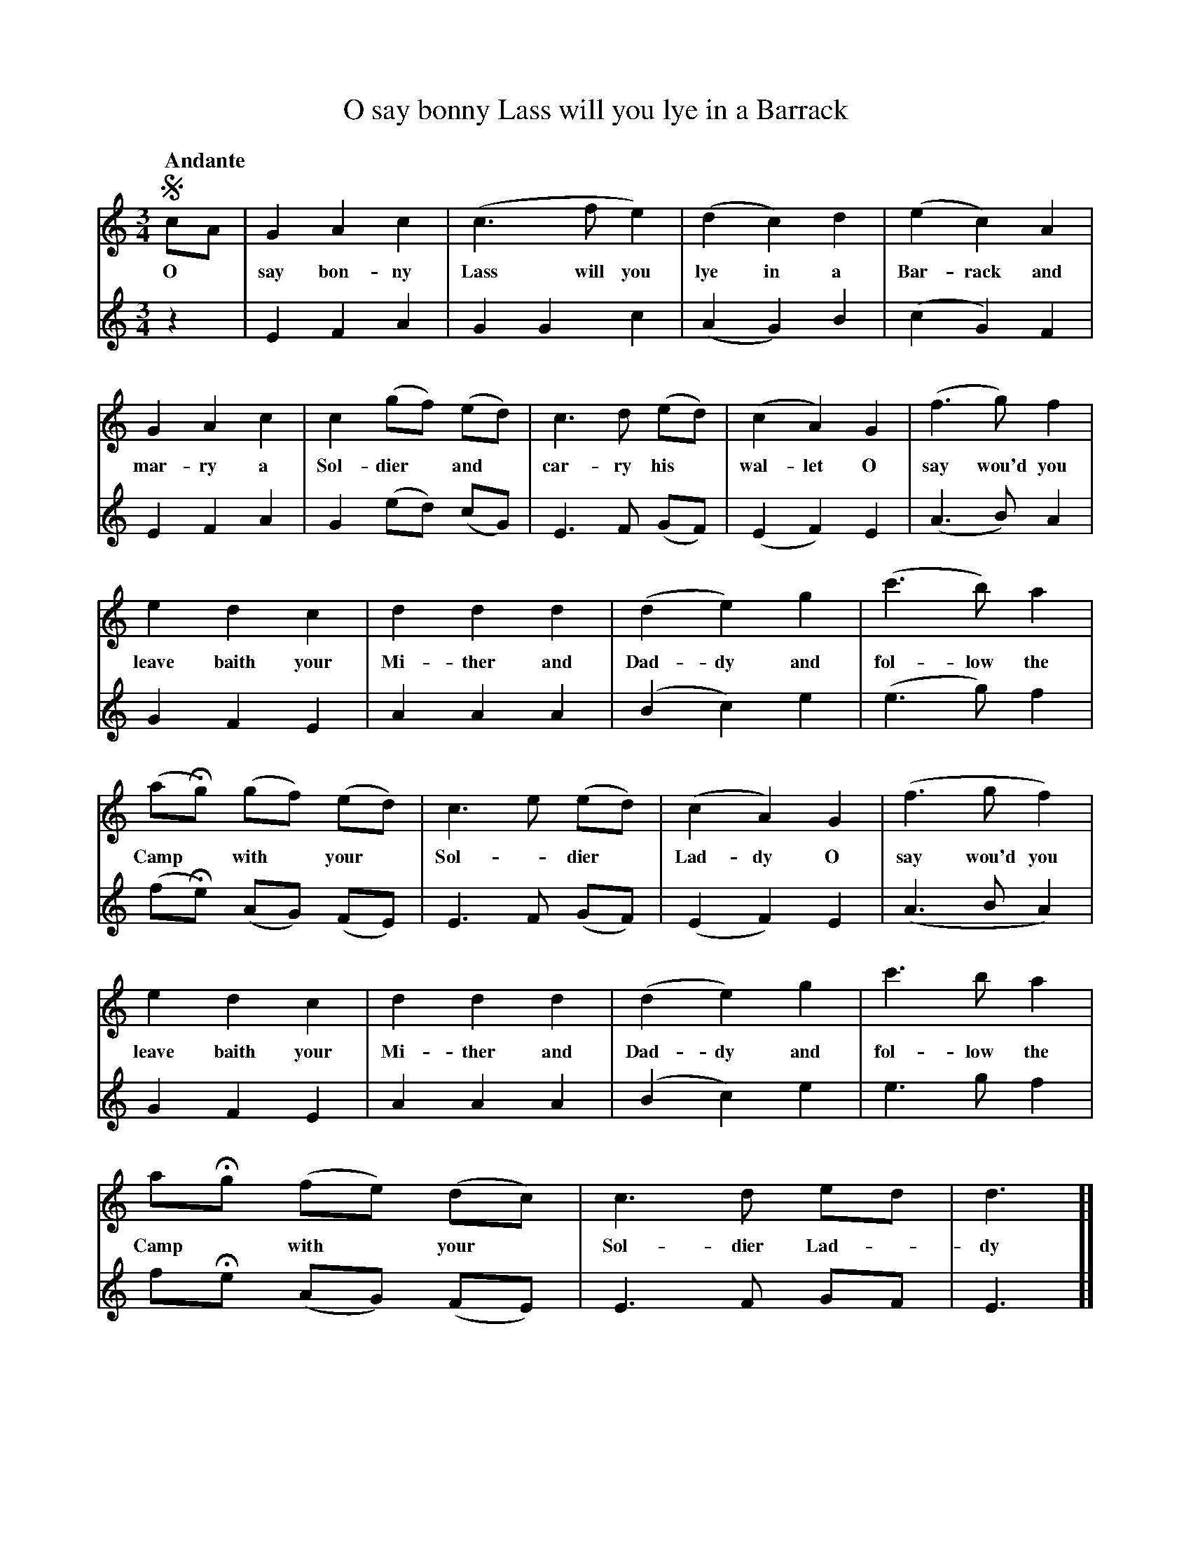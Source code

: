 X: 10971
T: O say bonny Lass will you lye in a Barrack
Q: "Andante"
B: "Man of Feeling", Gaetano Brandi, ed. v.1 p.97-99
F: http://archive.org/details/manoffeelingorge00rugg
Z: 2012 John Chambers <jc:trillian.mit.edu>
M: 3/4
L: 1/8
K: C
%%continueall
[V:1]!segno!cA | G2 A2 c2 | (c3  f e2) | (d2 c2) d2 |
w: O* say bon-ny Lass will you lye in a
[V:2]       z2 | E2 F2 A2 |  G2 G2 c2  | (A2 G2) B2 |
[V:1] (e2 c2) A2 | G2 A2 c2 | c2 (gf) (ed) | c3 d (ed) |
w: Bar-rack and mar-ry a Sol-dier* and* car-ry his*
[V:2] (c2 G2) F2 | E2 F2 A2 | G2 (ed) (cG) | E3 F (GF) |
[V:1] (c2 A2) G2 | (f3 g) f2 | e2 d2 c2 | d2 d2 d2 |
w: wal-let O say wou'd you leave baith your | Mi-ther and
[V:2] (E2 F2) E2 | (A3 B) A2 | G2 F2 E2 | A2 A2 A2 |
[V:1] (d2 e2) g2 | (c'3 b) a2 | (aHg) (gf) (ed) | c3 e (ed) | (c2 A2) G2 |
w: Dad-dy and fol-low the Camp* with* your* | Sol-*dier* Lad-dy O
[V:2] (B2 c2) e2 | (e3  g) f2 | (fHe) (AG) (FE) | E3 F (GF) | (E2 F2) E2 |
[V:1] (f3 g f2) | e2 d2 c2 | d2 d2 d2 | (d2 e2) g2 | c'3 b a2 |
w: say wou'd you leave baith your | Mi-ther and Dad-dy and fol-low the
[V:2] (A3 B A2) | G2 F2 E2 | A2 A2 A2 | (B2 c2) e2 | e3  g f2 |
[V:1] aHg (fe) (dc) | c3 d ed | d3 ][ g2 a2 b2 | c'2 b2 a2 |
w: Camp* with* your* Sol-dier Lad-*dy
[V:2] fHe (AG) (FE) | E3 F GF | E3 ][ z2 z4    | e4     f2 |
[V:1] (agfed)c | c3 (de)d | c2 C2 "_Da Capo"|]
[V:2] (fe) (AGFE) | E3 FGF | E2 C2 |]
%
%%center -
